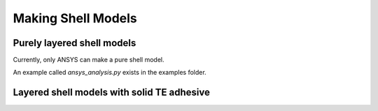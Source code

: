 Making Shell Models
===================



Purely layered shell models
----------------------------

Currently, only ANSYS can make a pure shell model.

An example called `ansys_analysis.py` exists in the examples folder.

Layered shell models with solid TE adhesive
--------------------------------------------